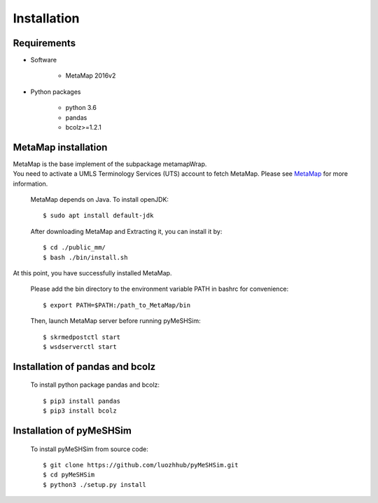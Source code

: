 -------------------
Installation
-------------------

Requirements
==============
- Software

   + MetaMap 2016v2

- Python packages

   + python 3.6

   + pandas

   + bcolz>=1.2.1

MetaMap installation
=======================
| MetaMap is the base implement of the subpackage metamapWrap.
| You need to activate a UMLS Terminology Services (UTS) account to fetch MetaMap. Please see `MetaMap <https://metamap.nlm.nih.gov/>`_ for more information.


    MetaMap depends on Java. To install openJDK::

        $ sudo apt install default-jdk


    After downloading MetaMap and Extracting it, you can install it by::

        $ cd ./public_mm/
        $ bash ./bin/install.sh


At this point, you have successfully installed MetaMap.

    Please add the bin directory to the environment variable PATH in bashrc for convenience::

        $ export PATH=$PATH:/path_to_MetaMap/bin

    Then, launch MetaMap server before running pyMeSHSim::

        $ skrmedpostctl start
        $ wsdserverctl start


Installation of pandas and bcolz
==================================
    To install python package pandas and bcolz::

        $ pip3 install pandas
        $ pip3 install bcolz

Installation of pyMeSHSim
===============================
    To install pyMeSHSim from source code::

        $ git clone https://github.com/luozhhub/pyMeSHSim.git
        $ cd pyMeSHSim
        $ python3 ./setup.py install


